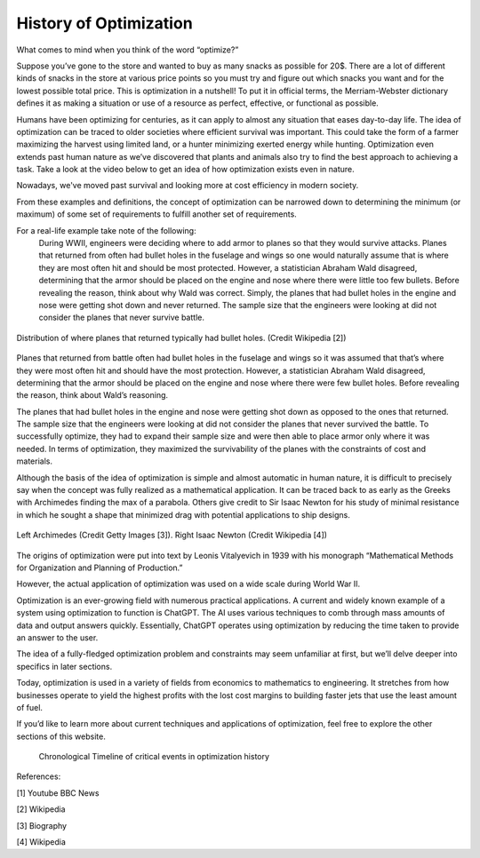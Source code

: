 .. role:: boldblue
   :class: boldblue

.. role:: captiontext
   :class: captiontext

=======================
History of Optimization
=======================
What comes to mind when you think of the word “optimize?”  

Suppose you’ve gone to the store and wanted to buy as many snacks as possible for 20$. There are a lot of different kinds of snacks in the store at various price points so you must try and figure out which snacks you want and for the lowest possible total price. This is optimization in a nutshell! To put it in official terms, the Merriam-Webster dictionary defines it as making a situation or use of a resource as perfect, effective, or functional as possible.  

Humans have been optimizing for centuries, as it can apply to almost any situation that eases day-to-day life. The idea of optimization can be traced to older societies where efficient survival was important. This could take the form of a farmer maximizing the harvest using limited land, or a hunter minimizing exerted energy while hunting. Optimization even extends past human nature as we’ve discovered that plants and animals also try to find the best approach to achieving a task. Take a look at the video below to get an idea of how optimization exists even in nature.  

.. youtube:: HyzT5b0tNtk
   :align: center

Nowadays, we've moved past survival and looking more at cost efficiency in modern society.  

From these examples and definitions, the concept of optimization can be narrowed down to determining the minimum (or maximum) of some set of requirements to fulfill another set of requirements.  

.. dropdown:: Definition: Minimum
   :icon: light-bulb
   
   The minimum is usually thought of as the least of something. However, the least amount of anything in the real world must be 0 since it is impossible to have a negative amount of a physical quantity. For example, the least amount of candy you can get on Halloween is zero pieces (unless you have a sneaky sibling who steals your candy). Therefore, we must place limits or constraints on our parameters to determine what a realistic minimum or maximum can be. We’ll review these concepts in more detail later.

.. dropdown:: Test Your Knowledge: Think of some ways you have potentially used optimization in your life, they don’t necessarily have to be complex situations
   :icon: question

   - Taking a shortcut through your neighborhood to get to your friend's house  

   - Picking a breakfast that you can finish quickly in the morning to get to school on time   

   - Making a pillow fort as big as possible with a limited number of pillows.    

.. QUESTION: how do we want this to appear on the website
For a real-life example take note of the following:   
      During WWII, engineers were deciding where to add armor to planes so that they would survive attacks. Planes that returned from often had bullet holes in the fuselage and wings so one would naturally assume that is where they are most often hit and should be most protected. However, a statistician Abraham Wald disagreed, determining that the armor should be placed on the engine and nose where there were little too few bullets. Before revealing the reason, think about why Wald was correct. 
      Simply, the planes that had bullet holes in the engine and nose were getting shot down and never returned. The sample size that the engineers were looking at did not consider the planes that never survive battle.  

.. figure:: images/Timeline/plane.png
      :figwidth: 100 %
      :alt: Surivorship bias plane example
      :scale: 20 %
      :align: center
      :target: https://en.wikipedia.org/wiki/Survivorship_bias

      :captiontext:`Distribution of where planes that returned typically had bullet holes. (Credit Wikipedia [2])`

      ..

Planes that returned from battle often had bullet holes in the fuselage and wings so it was assumed that that’s where they were most often hit and should have the most protection. However, a statistician Abraham Wald disagreed, determining that the armor should be placed on the engine and nose where there were few bullet holes. Before revealing the reason, think about Wald’s reasoning.  

The planes that had bullet holes in the engine and nose were getting shot down as opposed to the ones that returned. The sample size that the engineers were looking at did not consider the planes that never survived the battle. To successfully optimize, they had to expand their sample size and were then able to place armor only where it was needed. In terms of optimization, they maximized the survivability of the planes with the constraints of cost and materials.   

Although the basis of the idea of optimization is simple and almost automatic in human nature, it is difficult to precisely say when the concept was fully realized as a mathematical application. It can be traced back to as early as the Greeks with Archimedes finding the max of a parabola. Others give credit to Sir Isaac Newton for his study of minimal resistance in which he sought a shape that minimized drag with potential applications to ship designs.  

.. figure:: images/Timeline/Combined_People.png
      :width: 800px
      :alt: Images of Archimedes (left) and Sir Isaac Newton (right)
      :align: center
      :target: https://www.biography.com/scholars-educators/a43249494/who-discovered-pi-archimedes-of-syracuse
      
      :captiontext:`Left Archimedes (Credit Getty Images [3]). Right Isaac Newton (Credit Wikipedia [4])`

      ..

The origins of optimization were put into text by Leonis Vitalyevich in 1939 with his monograph “Mathematical Methods for Organization and Planning of Production.”  

However, the actual application of optimization was used on a wide scale during World War II. 

.. dropdown:: Test Your Knowledge: Think about why optimization is a key tool during wars
   :icon: question
   
   Essentially, officials realized that a key factor in fighting the war was the coordination of energy and resources. The calculations required to solve the problems posed by the US military often required many resources and time. With the advent of electronic computing, formal large-scale optimization problems with constraints became feasible.  
   
Optimization is an ever-growing field with numerous practical applications. A current and widely known example of a system using optimization to function is ChatGPT. The AI uses various techniques to comb through mass amounts of data and output answers quickly. Essentially, ChatGPT operates using optimization by reducing the time taken to provide an answer to the user. 

The idea of a fully-fledged :boldblue:`optimization problem` and :boldblue:`constraints` may seem unfamiliar at first, but we’ll delve deeper into specifics in later sections.  

Today, optimization is used in a variety of fields from economics to mathematics to engineering. It stretches from how businesses operate to yield the highest profits with the lost cost margins to building faster jets that use the least amount of fuel.   

If you’d like to learn more about current techniques and applications of optimization, feel free to explore the other sections of this website.  

   .. figure:: images/Timeline/TimelineTNR.png
      :width: 500px
      :alt: timeline for the history of optimization
      :align: center

      :captiontext:`Chronological Timeline of critical events in optimization history`

      ..

References:

[1] Youtube BBC News

[2] Wikipedia

[3] Biography

[4] Wikipedia



